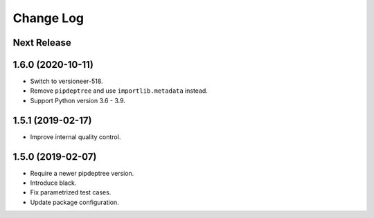==========
Change Log
==========

Next Release
------------

1.6.0 (2020-10-11)
------------------
* Switch to versioneer-518.
* Remove ``pipdeptree`` and use ``importlib.metadata`` instead.
* Support Python version 3.6 - 3.9.

1.5.1 (2019-02-17)
------------------
* Improve internal quality control.

1.5.0 (2019-02-07)
------------------
* Require a newer pipdeptree version.
* Introduce black.
* Fix parametrized test cases.
* Update package configuration.

